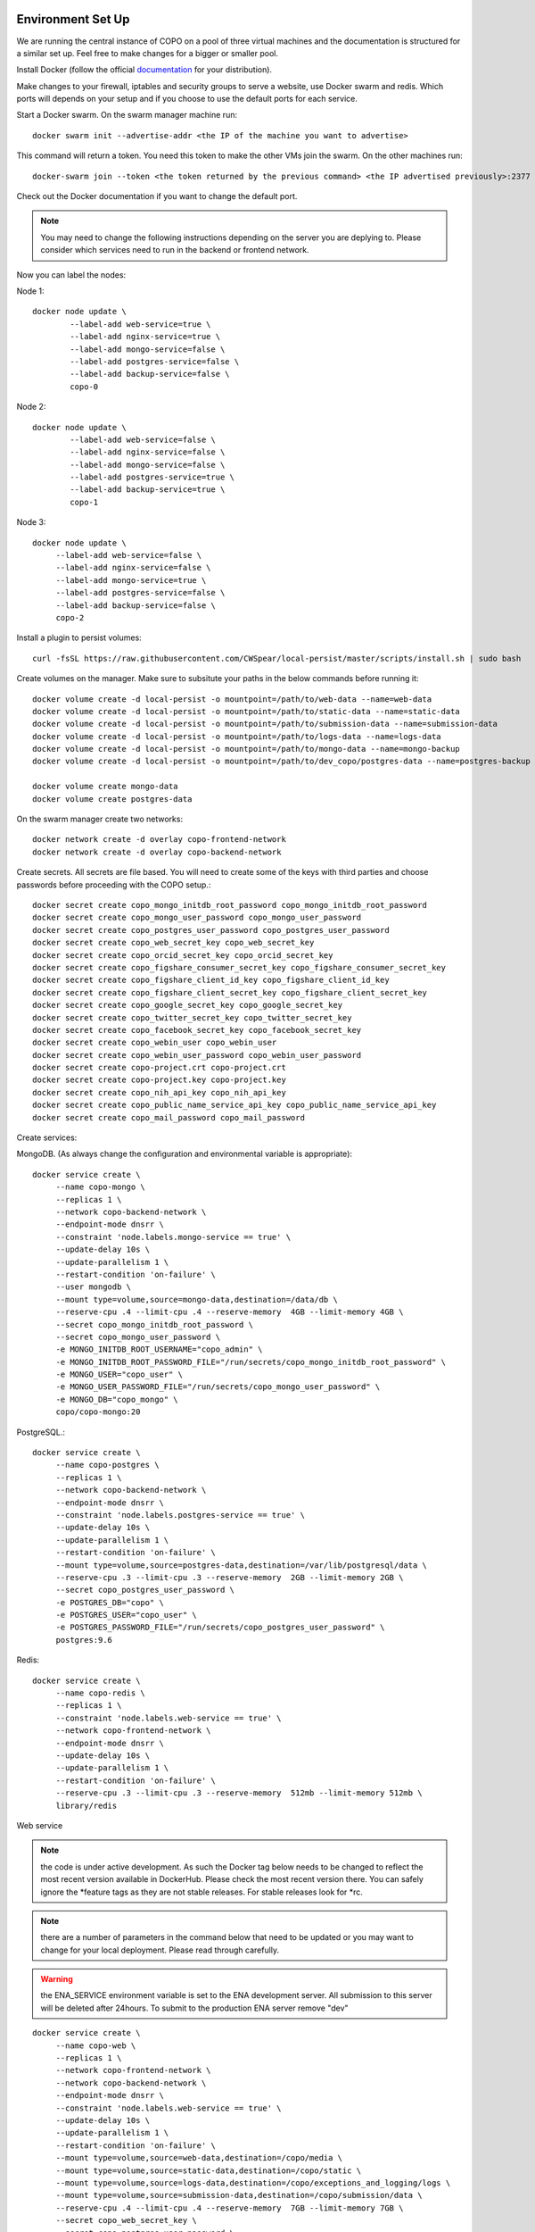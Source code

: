 Environment Set Up
==================

We are running the central instance of COPO on a pool of three virtual machines and the documentation is structured for a similar set up. Feel free to make changes for a bigger or smaller pool.

Install Docker (follow the official `documentation <https://docs.docker.com/engine/install/>`_ for your distribution).

Make changes to your firewall, iptables and security groups to serve a website, use Docker swarm and redis. Which ports will depends on your setup and if you choose to use the default ports for each service.


Start a Docker swarm. On the swarm manager machine run::

	docker swarm init --advertise-addr <the IP of the machine you want to advertise>

This command will return a token. You need this token to make the other VMs join the swarm. On the other machines run::

	docker-swarm join --token <the token returned by the previous command> <the IP advertised previously>:2377

Check out the Docker documentation if you want to change the default port.

.. note:: You may need to change the following instructions depending on the server you are deplying to. Please consider which services need to run in the backend or frontend network.

Now you can label the nodes:

Node 1::

	docker node update \
		--label-add web-service=true \
		--label-add nginx-service=true \
		--label-add mongo-service=false \
		--label-add postgres-service=false \
		--label-add backup-service=false \
		copo-0

Node 2::

	docker node update \
	        --label-add web-service=false \
		--label-add nginx-service=false \
	        --label-add mongo-service=false \
	        --label-add postgres-service=true \
	        --label-add backup-service=true \
	        copo-1

Node 3::

	docker node update \
	     --label-add web-service=false \
	     --label-add nginx-service=false \
	     --label-add mongo-service=true \
	     --label-add postgres-service=false \
	     --label-add backup-service=false \
	     copo-2

Install a plugin to persist volumes::

	curl -fsSL https://raw.githubusercontent.com/CWSpear/local-persist/master/scripts/install.sh | sudo bash

Create volumes on the manager. Make sure to subsitute your paths in the below commands before running it::

	docker volume create -d local-persist -o mountpoint=/path/to/web-data --name=web-data
	docker volume create -d local-persist -o mountpoint=/path/to/static-data --name=static-data
	docker volume create -d local-persist -o mountpoint=/path/to/submission-data --name=submission-data
	docker volume create -d local-persist -o mountpoint=/path/to/logs-data --name=logs-data
	docker volume create -d local-persist -o mountpoint=/path/to/mongo-data --name=mongo-backup
	docker volume create -d local-persist -o mountpoint=/path/to/dev_copo/postgres-data --name=postgres-backup

	docker volume create mongo-data
	docker volume create postgres-data

On the swarm manager create two networks::

	docker network create -d overlay copo-frontend-network
	docker network create -d overlay copo-backend-network

Create secrets. All secrets are file based. You will need to create some of the keys with third parties and choose passwords before proceeding with the COPO setup.::

	docker secret create copo_mongo_initdb_root_password copo_mongo_initdb_root_password
	docker secret create copo_mongo_user_password copo_mongo_user_password
	docker secret create copo_postgres_user_password copo_postgres_user_password
	docker secret create copo_web_secret_key copo_web_secret_key
	docker secret create copo_orcid_secret_key copo_orcid_secret_key
	docker secret create copo_figshare_consumer_secret_key copo_figshare_consumer_secret_key
	docker secret create copo_figshare_client_id_key copo_figshare_client_id_key
	docker secret create copo_figshare_client_secret_key copo_figshare_client_secret_key
	docker secret create copo_google_secret_key copo_google_secret_key
	docker secret create copo_twitter_secret_key copo_twitter_secret_key
	docker secret create copo_facebook_secret_key copo_facebook_secret_key
	docker secret create copo_webin_user copo_webin_user
	docker secret create copo_webin_user_password copo_webin_user_password
	docker secret create copo-project.crt copo-project.crt
	docker secret create copo-project.key copo-project.key
	docker secret create copo_nih_api_key copo_nih_api_key
	docker secret create copo_public_name_service_api_key copo_public_name_service_api_key
	docker secret create copo_mail_password copo_mail_password

Create services:

MongoDB. (As always change the configuration and environmental variable is appropriate)::

	docker service create \
	     --name copo-mongo \
	     --replicas 1 \
	     --network copo-backend-network \
	     --endpoint-mode dnsrr \
	     --constraint 'node.labels.mongo-service == true' \
	     --update-delay 10s \
	     --update-parallelism 1 \
	     --restart-condition 'on-failure' \
	     --user mongodb \
	     --mount type=volume,source=mongo-data,destination=/data/db \
	     --reserve-cpu .4 --limit-cpu .4 --reserve-memory  4GB --limit-memory 4GB \
	     --secret copo_mongo_initdb_root_password \
	     --secret copo_mongo_user_password \
	     -e MONGO_INITDB_ROOT_USERNAME="copo_admin" \
	     -e MONGO_INITDB_ROOT_PASSWORD_FILE="/run/secrets/copo_mongo_initdb_root_password" \
	     -e MONGO_USER="copo_user" \
	     -e MONGO_USER_PASSWORD_FILE="/run/secrets/copo_mongo_user_password" \
	     -e MONGO_DB="copo_mongo" \
	     copo/copo-mongo:20

PostgreSQL.::

	docker service create \
	     --name copo-postgres \
	     --replicas 1 \
	     --network copo-backend-network \
	     --endpoint-mode dnsrr \
	     --constraint 'node.labels.postgres-service == true' \
	     --update-delay 10s \
	     --update-parallelism 1 \
	     --restart-condition 'on-failure' \
	     --mount type=volume,source=postgres-data,destination=/var/lib/postgresql/data \
	     --reserve-cpu .3 --limit-cpu .3 --reserve-memory  2GB --limit-memory 2GB \
	     --secret copo_postgres_user_password \
	     -e POSTGRES_DB="copo" \
	     -e POSTGRES_USER="copo_user" \
	     -e POSTGRES_PASSWORD_FILE="/run/secrets/copo_postgres_user_password" \
	     postgres:9.6

Redis::

	docker service create \
	     --name copo-redis \
	     --replicas 1 \
	     --constraint 'node.labels.web-service == true' \
	     --network copo-frontend-network \
	     --endpoint-mode dnsrr \
	     --update-delay 10s \
	     --update-parallelism 1 \
	     --restart-condition 'on-failure' \
	     --reserve-cpu .3 --limit-cpu .3 --reserve-memory  512mb --limit-memory 512mb \
	     library/redis

Web service

.. note:: the code is under active development. As such the Docker tag below needs to be changed to reflect the most recent version available in DockerHub. Please check the most recent version there. You can safely ignore the \*feature tags as they are not stable releases. For stable releases look for \*rc.

.. note:: there are a number of parameters in the command below that need to be updated or you may want to change for your local deployment. Please read through carefully.

.. warning:: the ENA_SERVICE environment variable is set to the ENA development server. All submission to this server will be deleted after 24hours. To submit to the production ENA server remove \"dev\"

::

	docker service create \
	     --name copo-web \
	     --replicas 1 \
	     --network copo-frontend-network \
	     --network copo-backend-network \
	     --endpoint-mode dnsrr \
	     --constraint 'node.labels.web-service == true' \
	     --update-delay 10s \
	     --update-parallelism 1 \
	     --restart-condition 'on-failure' \
	     --mount type=volume,source=web-data,destination=/copo/media \
	     --mount type=volume,source=static-data,destination=/copo/static \
	     --mount type=volume,source=logs-data,destination=/copo/exceptions_and_logging/logs \
	     --mount type=volume,source=submission-data,destination=/copo/submission/data \
	     --reserve-cpu .4 --limit-cpu .4 --reserve-memory  7GB --limit-memory 7GB \
	     --secret copo_web_secret_key \
	     --secret copo_postgres_user_password \
	     --secret copo_mongo_user_password \
	     --secret copo_google_secret_key \
	     --secret copo_figshare_client_id_key \
	     --secret copo_facebook_secret_key \
	     --secret copo_twitter_secret_key \
	     --secret copo_orcid_secret_key \
	     --secret copo_figshare_client_secret_key \
	     --secret copo_figshare_consumer_secret_key \
	     --secret copo_webin_user \
	     --secret copo_webin_user_password \
	     --secret copo_nih_api_key \
	     --secret copo_public_name_service_api_key \
	     --secret copo_mail_password \
	     -e ENVIRONMENT_TYPE="prod" \
	     -e ASPERA_PLUGIN_DIRECTORY="aspera_linux_plugin" \
	     -e SECRET_KEY_FILE="/run/secrets/copo_web_secret_key" \
	     -e MEDIA_PATH="media/" \
	     -e DEBUG="false" \
	     -e REDIS_HOST="copo-redis" \
	     -e REDIS_PORT="6379" \
	     -e WEBIN_USER_FILE="/run/secrets/copo_webin_user" \
	     -e WEBIN_USER_PASSWORD_FILE="/run/secrets/copo_webin_user_password" \
	     -e ENA_SERVICE="https://wwwdev.ebi.ac.uk/ena/submit/drop-box/submit/" \
	     -e MONGO_USER="copo_user" \
	     -e MONGO_USER_PASSWORD_FILE="/run/secrets/copo_mongo_user_password" \
	     -e MONGO_DB="copo_mongo" \
	     -e MONGO_HOST="copo-mongo" \
	     -e MONGO_PORT="27017" \
	     -e MONGO_MAX_POOL_SIZE="100" \
	     -e POSTGRES_DB="copo" \
	     -e POSTGRES_USER="copo_user" \
	     -e POSTGRES_PORT="5432" \
	     -e POSTGRES_SERVICE="copo-postgres" \
	     -e POSTGRES_PASSWORD_FILE="/run/secrets/copo_postgres_user_password" \
	     -e ORCID_SECRET_FILE="/run/secrets/copo_orcid_secret_key" \
	     -e FIGSHARE_CONSUMER_SECRET_FILE="/run/secrets/copo_figshare_consumer_secret_key" \
	     -e FIGSHARE_CLIENT_ID_FILE="/run/secrets/copo_figshare_client_id_key" \
	     -e FIGSHARE_CLIENT_SECRET_FILE="/run/secrets/copo_figshare_client_secret_key" \
	     -e GOOGLE_SECRET_FILE="/run/secrets/copo_google_secret_key" \
	     -e TWITTER_SECRET_FILE="/run/secrets/copo_twitter_secret_key" \
	     -e FACEBOOK_SECRET_FILE="/run/secrets/copo_facebook_secret_key" \
	     -e NIH_API_KEY_FILE="/run/secrets/copo_nih_api_key" \
	     -e PUBLIC_NAME_SERVICE_API_KEY_FILE="/run/secrets/copo_public_name_service_api_key" \
	     -e MAIL_PASSWORD_FILE="/run/secrets/copo_mail_password" \
	     -e MAIL_PORT="587" \
	     -e MAIL_ADDRESS=""youremail@domain \
	     -e MAIL_SERVER="mailserver.com" \
	     -e MAIL_USERNAME="yourmail@domain" \
	     -e ALLOWED_HOSTS=”” \ #insert comma separated list of allowed hosts here
	     copo/copo-web:v1.2.2

Nginx::

	docker service create \
	     --name copo-nginx \
	     --replicas 1 \
	     --network copo-frontend-network \
	     --constraint 'node.labels.nginx-service == true' \
	     --update-delay 10s \
	     --update-parallelism 1 \
	     --restart-condition 'on-failure' \
	     --publish 80:80 \
	     --publish 443:443 \
	     --mount type=volume,source=static-data,destination=/www/static \
	     --reserve-cpu .3 --limit-cpu .3 --reserve-memory  3GB --limit-memory 3GB \
	     --secret copo-project.crt \
	     --secret copo-project.key \
	     copo/copo-nginx:19-12-19

Backup service::

	docker service create \
	     --name copo-backup \
	     --replicas 1 \
	     --network copo-backend-network \
	     --endpoint-mode dnsrr \
	     --constraint 'node.labels.backup-service == true' \
	     --update-delay 10s \
	     --update-parallelism 1 \
	     --restart-condition 'on-failure' \
	     --mount type=volume,source=mongo-backup,destination=/backup/mongo \
	     --mount type=volume,source=postgres-backup,destination=/backup/postgres \
	     --reserve-cpu .3 --limit-cpu .3 --reserve-memory  1GB --limit-memory 1GB \
	     --secret copo_mongo_initdb_root_password \
	     -e MONGO_HOST="copo-mongo" \
	     -e MONGO_PORT="27017" \
	     -e MONGO_INITDB_ROOT_USERNAME="copo_admin" \
	     -e MONGO_INITDB_ROOT_PASSWORD_FILE="/run/secrets/copo_mongo_initdb_root_password" \
	     -e MONGO_DB="copo_mongo" \
	     --secret copo_postgres_user_password \
	     -e POSTGRES_DB="copo" \
	     -e POSTGRES_USER="copo_user" \
	     -e POSTGRES_PORT="5432" \
	     -e POSTGRES_SERVICE="copo-postgres" \
	     -e POSTGRES_PASSWORD_FILE="/run/secrets/copo_postgres_user_password" \
	     copo/copo-backup

Updates
=======

The COPO project is currently under active development and it's being updated quite frequently.
To update your instance to a newer (or the latest) version, on the swarm manager run::

	docker service update --image copo/copo-web:<new-tag> copo-web
	docker service update --force copo-nginx

If you update often we recommend taking care of removing old docker images regularly.





